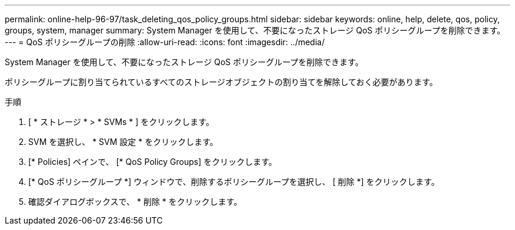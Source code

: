 ---
permalink: online-help-96-97/task_deleting_qos_policy_groups.html 
sidebar: sidebar 
keywords: online, help, delete, qos, policy, groups, system, manager 
summary: System Manager を使用して、不要になったストレージ QoS ポリシーグループを削除できます。 
---
= QoS ポリシーグループの削除
:allow-uri-read: 
:icons: font
:imagesdir: ../media/


[role="lead"]
System Manager を使用して、不要になったストレージ QoS ポリシーグループを削除できます。

ポリシーグループに割り当てられているすべてのストレージオブジェクトの割り当てを解除しておく必要があります。

.手順
. [ * ストレージ * > * SVMs * ] をクリックします。
. SVM を選択し、 * SVM 設定 * をクリックします。
. [* Policies] ペインで、 [* QoS Policy Groups] をクリックします。
. [* QoS ポリシーグループ *] ウィンドウで、削除するポリシーグループを選択し、 [ 削除 *] をクリックします。
. 確認ダイアログボックスで、 * 削除 * をクリックします。

